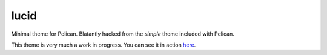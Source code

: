 lucid
=====

Minimal theme for Pelican. Blatantly hacked from the `simple` theme included
with Pelican.

This theme is very much a work in progress. You can see it in action `here`_.

.. _`here`: http://www.nicisthinking.com/
